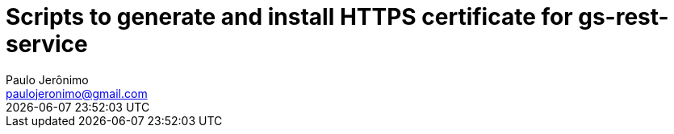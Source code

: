 = Scripts to generate and install HTTPS certificate for gs-rest-service
Paulo Jerônimo <paulojeronimo@gmail.com>; {localdatetime}
:icons: font
:toc:
:numbered:
